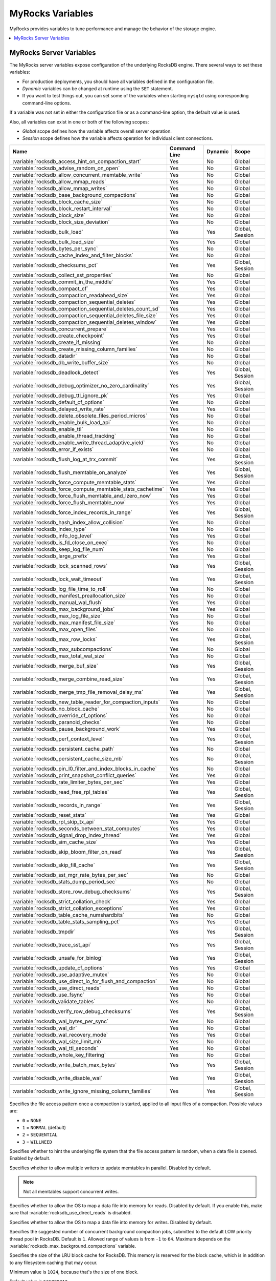 .. _myrocks_variables:

=================
MyRocks Variables
=================

MyRocks provides variables to tune performance
and manage the behavior of the storage engine.

.. contents::
   :local:

.. _myrocks_server_variables:

MyRocks Server Variables
------------------------

The MyRocks server variables expose configuration
of the underlying RocksDB engine.
There several ways to set these variables:

* For production deployments,
  you should have all variables defined in the configuration file.

* *Dynamic* variables can be changed at runtime using the ``SET`` statement.

* If you want to test things out, you can set some of the variables
  when starting ``mysqld`` using corresponding command-line options.

If a variable was not set in either the configuration file
or as a command-line option,
the default value is used.

Also, all variables can exist in one or both of the following scopes:

* *Global* scope defines how the variable affects overall server operation.

* *Session* scope defines how the variable affects operation
  for individual client connections.

.. tabularcolumns:: |p{9cm}|p{2cm}|p{2cm}|p{2cm}|

.. list-table::
   :header-rows: 1

   * - Name
     - Command Line
     - Dynamic
     - Scope
   * - :variable:`rocksdb_access_hint_on_compaction_start`
     - Yes
     - No
     - Global
   * - :variable:`rocksdb_advise_random_on_open`
     - Yes
     - No
     - Global
   * - :variable:`rocksdb_allow_concurrent_memtable_write`
     - Yes
     - No
     - Global
   * - :variable:`rocksdb_allow_mmap_reads`
     - Yes
     - No
     - Global
   * - :variable:`rocksdb_allow_mmap_writes`
     - Yes
     - No
     - Global
   * - :variable:`rocksdb_base_background_compactions`
     - Yes
     - No
     - Global
   * - :variable:`rocksdb_block_cache_size`
     - Yes
     - No
     - Global
   * - :variable:`rocksdb_block_restart_interval`
     - Yes
     - No
     - Global
   * - :variable:`rocksdb_block_size`
     - Yes
     - No
     - Global
   * - :variable:`rocksdb_block_size_deviation`
     - Yes
     - No
     - Global
   * - :variable:`rocksdb_bulk_load`
     - Yes
     - Yes
     - Global, Session
   * - :variable:`rocksdb_bulk_load_size`
     - Yes
     - Yes
     - Global
   * - :variable:`rocksdb_bytes_per_sync`
     - Yes
     - No
     - Global
   * - :variable:`rocksdb_cache_index_and_filter_blocks`
     - Yes
     - No
     - Global
   * - :variable:`rocksdb_checksums_pct`
     - Yes
     - Yes
     - Global, Session
   * - :variable:`rocksdb_collect_sst_properties`
     - Yes
     - No
     - Global
   * - :variable:`rocksdb_commit_in_the_middle`
     - Yes
     - Yes
     - Global
   * - :variable:`rocksdb_compact_cf`
     - Yes
     - Yes
     - Global
   * - :variable:`rocksdb_compaction_readahead_size`
     - Yes
     - Yes
     - Global
   * - :variable:`rocksdb_compaction_sequential_deletes`
     - Yes
     - Yes
     - Global
   * - :variable:`rocksdb_compaction_sequential_deletes_count_sd`
     - Yes
     - Yes
     - Global
   * - :variable:`rocksdb_compaction_sequential_deletes_file_size`
     - Yes
     - Yes
     - Global
   * - :variable:`rocksdb_compaction_sequential_deletes_window`
     - Yes
     - Yes
     - Global
   * - :variable:`rocksdb_concurrent_prepare`
     - Yes
     - Yes
     - Global
   * - :variable:`rocksdb_create_checkpoint`
     - Yes
     - Yes
     - Global
   * - :variable:`rocksdb_create_if_missing`
     - Yes
     - No
     - Global
   * - :variable:`rocksdb_create_missing_column_families`
     - Yes
     - No
     - Global
   * - :variable:`rocksdb_datadir`
     - Yes
     - No
     - Global
   * - :variable:`rocksdb_db_write_buffer_size`
     - Yes
     - No
     - Global
   * - :variable:`rocksdb_deadlock_detect`
     - Yes
     - Yes
     - Global, Session
   * - :variable:`rocksdb_debug_optimizer_no_zero_cardinality`
     - Yes
     - Yes
     - Global, Session
   * - :variable:`rocksdb_debug_ttl_ignore_pk`
     - Yes
     - Yes
     - Global
   * - :variable:`rocksdb_default_cf_options`
     - Yes
     - No
     - Global
   * - :variable:`rocksdb_delayed_write_rate`
     - Yes
     - Yes
     - Global
   * - :variable:`rocksdb_delete_obsolete_files_period_micros`
     - Yes
     - No
     - Global
   * - :variable:`rocksdb_enable_bulk_load_api`
     - Yes
     - No
     - Global
   * - :variable:`rocksdb_enable_ttl`
     - Yes
     - No
     - Global
   * - :variable:`rocksdb_enable_thread_tracking`
     - Yes
     - No
     - Global
   * - :variable:`rocksdb_enable_write_thread_adaptive_yield`
     - Yes
     - No
     - Global
   * - :variable:`rocksdb_error_if_exists`
     - Yes
     - No
     - Global
   * - :variable:`rocksdb_flush_log_at_trx_commit`
     - Yes
     - Yes
     - Global, Session
   * - :variable:`rocksdb_flush_memtable_on_analyze`
     - Yes
     - Yes
     - Global, Session
   * - :variable:`rocksdb_force_compute_memtable_stats`
     - Yes
     - Yes
     - Global
   * - :variable:`rocksdb_force_compute_memtable_stats_cachetime`
     - Yes
     - Yes
     - Global
   * - :variable:`rocksdb_force_flush_memtable_and_lzero_now`
     - Yes
     - Yes
     - Global
   * - :variable:`rocksdb_force_flush_memtable_now`
     - Yes
     - Yes
     - Global
   * - :variable:`rocksdb_force_index_records_in_range`
     - Yes
     - Yes
     - Global, Session
   * - :variable:`rocksdb_hash_index_allow_collision`
     - Yes
     - No
     - Global
   * - :variable:`rocksdb_index_type`
     - Yes
     - No
     - Global
   * - :variable:`rocksdb_info_log_level`
     - Yes
     - Yes
     - Global
   * - :variable:`rocksdb_is_fd_close_on_exec`
     - Yes
     - No
     - Global
   * - :variable:`rocksdb_keep_log_file_num`
     - Yes
     - No
     - Global
   * - :variable:`rocksdb_large_prefix`
     - Yes
     - Yes
     - Global
   * - :variable:`rocksdb_lock_scanned_rows`
     - Yes
     - Yes
     - Global, Session
   * - :variable:`rocksdb_lock_wait_timeout`
     - Yes
     - Yes
     - Global, Session
   * - :variable:`rocksdb_log_file_time_to_roll`
     - Yes
     - No
     - Global
   * - :variable:`rocksdb_manifest_preallocation_size`
     - Yes
     - No
     - Global
   * - :variable:`rocksdb_manual_wal_flush`
     - Yes
     - Yes
     - Global
   * - :variable:`rocksdb_max_background_jobs`
     - Yes
     - Yes
     - Global
   * - :variable:`rocksdb_max_log_file_size`
     - Yes
     - No
     - Global
   * - :variable:`rocksdb_max_manifest_file_size`
     - Yes
     - No
     - Global
   * - :variable:`rocksdb_max_open_files`
     - Yes
     - No
     - Global
   * - :variable:`rocksdb_max_row_locks`
     - Yes
     - Yes
     - Global, Session
   * - :variable:`rocksdb_max_subcompactions`
     - Yes
     - No
     - Global
   * - :variable:`rocksdb_max_total_wal_size`
     - Yes
     - No
     - Global
   * - :variable:`rocksdb_merge_buf_size`
     - Yes
     - Yes
     - Global, Session
   * - :variable:`rocksdb_merge_combine_read_size`
     - Yes
     - Yes
     - Global, Session
   * - :variable:`rocksdb_merge_tmp_file_removal_delay_ms`
     - Yes
     - Yes
     - Global, Session
   * - :variable:`rocksdb_new_table_reader_for_compaction_inputs`
     - Yes
     - No
     - Global
   * - :variable:`rocksdb_no_block_cache`
     - Yes
     - No
     - Global
   * - :variable:`rocksdb_override_cf_options`
     - Yes
     - No
     - Global
   * - :variable:`rocksdb_paranoid_checks`
     - Yes
     - No
     - Global
   * - :variable:`rocksdb_pause_background_work`
     - Yes
     - Yes
     - Global
   * - :variable:`rocksdb_perf_context_level`
     - Yes
     - Yes
     - Global, Session
   * - :variable:`rocksdb_persistent_cache_path`
     - Yes
     - No
     - Global
   * - :variable:`rocksdb_persistent_cache_size_mb`
     - Yes
     - No
     - Global, Session
   * - :variable:`rocksdb_pin_l0_filter_and_index_blocks_in_cache`
     - Yes
     - No
     - Global
   * - :variable:`rocksdb_print_snapshot_conflict_queries`
     - Yes
     - Yes
     - Global
   * - :variable:`rocksdb_rate_limiter_bytes_per_sec`
     - Yes
     - Yes
     - Global
   * - :variable:`rocksdb_read_free_rpl_tables`
     - Yes
     - Yes
     - Global, Session
   * - :variable:`rocksdb_records_in_range`
     - Yes
     - Yes
     - Global, Session
   * - :variable:`rocksdb_reset_stats`
     - Yes
     - Yes
     - Global
   * - :variable:`rocksdb_rpl_skip_tx_api`
     - Yes
     - Yes
     - Global
   * - :variable:`rocksdb_seconds_between_stat_computes`
     - Yes
     - Yes
     - Global
   * - :variable:`rocksdb_signal_drop_index_thread`
     - Yes
     - Yes
     - Global
   * - :variable:`rocksdb_sim_cache_size`
     - Yes
     - Yes
     - Global
   * - :variable:`rocksdb_skip_bloom_filter_on_read`
     - Yes
     - Yes
     - Global, Session
   * - :variable:`rocksdb_skip_fill_cache`
     - Yes
     - Yes
     - Global, Session
   * - :variable:`rocksdb_sst_mgr_rate_bytes_per_sec`
     - Yes
     - No
     - Global
   * - :variable:`rocksdb_stats_dump_period_sec`
     - Yes
     - No
     - Global
   * - :variable:`rocksdb_store_row_debug_checksums`
     - Yes
     - Yes
     - Global, Session
   * - :variable:`rocksdb_strict_collation_check`
     - Yes
     - Yes
     - Global
   * - :variable:`rocksdb_strict_collation_exceptions`
     - Yes
     - Yes
     - Global
   * - :variable:`rocksdb_table_cache_numshardbits`
     - Yes
     - No
     - Global
   * - :variable:`rocksdb_table_stats_sampling_pct`
     - Yes
     - Yes
     - Global
   * - :variable:`rocksdb_tmpdir`
     - Yes
     - Yes
     - Global, Session
   * - :variable:`rocksdb_trace_sst_api`
     - Yes
     - Yes
     - Global, Session
   * - :variable:`rocksdb_unsafe_for_binlog`
     - Yes
     - Yes
     - Global, Session
   * - :variable:`rocksdb_update_cf_options`
     - Yes
     - Yes
     - Global
   * - :variable:`rocksdb_use_adaptive_mutex`
     - Yes
     - No
     - Global
   * - :variable:`rocksdb_use_direct_io_for_flush_and_compaction`
     - Yes
     - No
     - Global
   * - :variable:`rocksdb_use_direct_reads`
     - Yes
     - No
     - Global
   * - :variable:`rocksdb_use_fsync`
     - Yes
     - No
     - Global
   * - :variable:`rocksdb_validate_tables`
     - Yes
     - No
     - Global
   * - :variable:`rocksdb_verify_row_debug_checksums`
     - Yes
     - Yes
     - Global, Session
   * - :variable:`rocksdb_wal_bytes_per_sync`
     - Yes
     - No
     - Global
   * - :variable:`rocksdb_wal_dir`
     - Yes
     - No
     - Global
   * - :variable:`rocksdb_wal_recovery_mode`
     - Yes
     - Yes
     - Global
   * - :variable:`rocksdb_wal_size_limit_mb`
     - Yes
     - No
     - Global
   * - :variable:`rocksdb_wal_ttl_seconds`
     - Yes
     - No
     - Global
   * - :variable:`rocksdb_whole_key_filtering`
     - Yes
     - No
     - Global
   * - :variable:`rocksdb_write_batch_max_bytes`
     - Yes
     - Yes
     - Global, Session
   * - :variable:`rocksdb_write_disable_wal`
     - Yes
     - Yes
     - Global, Session
   * - :variable:`rocksdb_write_ignore_missing_column_families`
     - Yes
     - Yes
     - Global, Session

.. variable:: rocksdb_access_hint_on_compaction_start

  :version 5.7.19-17: Implemented
  :cli: ``--rocksdb-access-hint-on-compaction-start``
  :dyn: No
  :scope: Global
  :vartype: String or Numeric
  :default: ``NORMAL`` or ``1``

Specifies the file access pattern once a compaction is started,
applied to all input files of a compaction.
Possible values are:

* ``0`` = ``NONE``
* ``1`` = ``NORMAL`` (default)
* ``2`` = ``SEQUENTIAL``
* ``3`` = ``WILLNEED``

.. variable:: rocksdb_advise_random_on_open

  :version 5.7.19-17: Implemented
  :cli: ``--rocksdb-advise-random-on-open``
  :dyn: No
  :scope: Global
  :vartype: Boolean
  :default: ``ON``

Specifies whether to hint the underlying file system
that the file access pattern is random,
when a data file is opened.
Enabled by default.

.. variable:: rocksdb_allow_concurrent_memtable_write

  :version 5.7.19-17: Implemented
  :cli: ``--rocksdb-allow-concurrent-memtable-write``
  :dyn: No
  :scope: Global
  :vartype: Boolean
  :default: ``OFF``

Specifies whether to allow multiple writers to update memtables in parallel.
Disabled by default.

.. note:: Not all memtables support concurrent writes.

.. variable:: rocksdb_allow_mmap_reads

  :version 5.7.19-17: Implemented
  :cli: ``--rocksdb-allow-mmap-reads``
  :dyn: No
  :scope: Global
  :vartype: Boolean
  :default: ``OFF``

Specifies whether to allow the OS to map a data file into memory for reads.
Disabled by default.
If you enable this,
make sure that :variable:`rocksdb_use_direct_reads` is disabled.

.. variable:: rocksdb_allow_mmap_writes

  :version 5.7.19-17: Implemented
  :cli: ``--rocksdb-allow-mmap-writes``
  :dyn: No
  :scope: Global
  :vartype: Boolean
  :default: ``OFF``

Specifies whether to allow the OS to map a data file into memory for writes.
Disabled by default.

.. variable:: rocksdb_base_background_compactions

  :version 5.7.19-17: Implemented
  :cli: ``--rocksdb-base-background-compactions``
  :dyn: No
  :scope: Global
  :vartype: Numeric
  :default: ``1``

Specifies the suggested number of concurrent background compaction jobs,
submitted to the default LOW priority thread pool in RocksDB.
Default is ``1``.
Allowed range of values is from ``-1`` to ``64``.
Maximum depends on the :variable:`rocksdb_max_background_compactions`
variable.

.. variable:: rocksdb_block_cache_size

  :version 5.7.19-17: Implemented
  :cli: ``--rocksdb-block-cache-size``
  :dyn: No
  :scope: Global
  :vartype: Numeric
  :default: ``536870912``

Specifies the size of the LRU block cache for RocksDB.
This memory is reserved for the block cache,
which is in addition to any filesystem caching that may occur.

Minimum value is ``1024``,
because that's the size of one block.

Default value is ``536870912``.

Maximum value is ``9223372036854775807``.

.. variable:: rocksdb_block_restart_interval

  :version 5.7.19-17: Implemented
  :cli: ``--rocksdb-block-restart-interval``
  :dyn: No
  :scope: Global
  :vartype: Numeric
  :default: ``16``

Specifies the number of keys for each set of delta encoded data.
Default value is ``16``.
Allowed range is from ``1`` to ``2147483647``.

.. variable:: rocksdb_block_size

  :version 5.7.19-17: Implemented
  :cli: ``--rocksdb-block-size``
  :dyn: No
  :scope: Global
  :vartype: Numeric
  :default: ``4096``

Specifies the size of the data block for reading RocksDB data files.
Default value is ``4096``.
Allowed range is from ``1`` to ``18446744073709551615``.

.. variable:: rocksdb_block_size_deviation

  :version 5.7.19-17: Implemented
  :cli: ``--rocksdb-block-size-deviation``
  :dyn: No
  :scope: Global
  :vartype: Numeric
  :default: ``10``

Specifies the threshold for free space allowed in a data block
(see :variable:`rocksdb_block_size`).
If there is less space remaining,
close the block (and write to new block).
Default value is ``10``, meaning that the block is not closed
until there is less than 10 bits of free space remaining.

Allowed range is from ``1`` to ``2147483647``.

.. variable:: rocksdb_bulk_load

  :version 5.7.19-17: Implemented
  :cli: ``--rocksdb-bulk-load``
  :dyn: Yes
  :scope: Global, Session
  :vartype: Boolean
  :default: ``OFF``

Specifies whether to use bulk load:
MyRocks will ignore checking keys for uniqueness
or acquiring locks during transactions.
Disabled by default.
Enable this only if you are certain that there are no row conflicts,
for example, when setting up a new MyRocks instance from a MySQL dump.

Enabling this variable will also enable
the :variable:`rocksdb_commit_in_the_middle` variable.

.. variable:: rocksdb_bulk_load_size

  :version 5.7.19-17: Implemented
  :cli: ``--rocksdb-bulk-load-size``
  :dyn: Yes
  :scope: Global. Session
  :vartype: Numeric
  :default: ``1000``

Specifies the number of keys to accumulate
before committing them to the storage engine when bulk load is enabled
(see :variable:`rocksdb_bulk_load`).
Default value is ``1000``,
which means that a batch can contain up to 1000 records
before they are implicitly committed.
Allowed range is from ``1`` to ``1073741824``.

.. variable:: rocksdb_bytes_per_sync

  :version 5.7.19-17: Implemented
  :cli: ``--rocksdb-bytes-per-sync``
  :dyn: No
  :scope: Global
  :vartype: Numeric
  :default: ``0``

Specifies how often should the OS sync files to disk
as they are being written, asynchronously, in the background.
This operation can be used to smooth out write I/O over time.
Default value is ``0`` meaning that files are never synced.
Allowed range is up to ``18446744073709551615``.

.. variable:: rocksdb_cache_index_and_filter_blocks

  :version 5.7.19-17: Implemented
  :cli: ``--rocksdb-cache-index-and-filter-blocks``
  :dyn: No
  :scope: Global
  :vartype: Boolean
  :default: ``ON``

Specifies whether RocksDB should use the block cache for caching the index
and bloomfilter data blocks from each data file.
Enabled by default.
If you disable this feature,
RocksDB will allocate additional memory to maintain these data blocks.

.. variable:: rocksdb_checksums_pct

  :version 5.7.19-17: Implemented
  :cli: ``--rocksdb-checksums-pct``
  :dyn: Yes
  :scope: Global, Session
  :vartype: Numeric
  :default: ``100``

Specifies the percentage of rows to be checksummed.
Default value is ``100`` (checksum all rows).
Allowed range is from ``0`` to ``100``.

.. variable:: rocksdb_collect_sst_properties

  :version 5.7.19-17: Implemented
  :cli: ``--rocksdb-collect-sst-properties``
  :dyn: No
  :scope: Global
  :vartype: Boolean
  :default: ``ON``

Specifies whether to collect statistics on each data file
to improve optimizer behavior.
Enabled by default.

.. variable:: rocksdb_commit_in_the_middle

  :version 5.7.19-17: Implemented
  :cli: ``--rocksdb-commit-in-the-middle``
  :dyn: Yes
  :scope: Global
  :vartype: Boolean
  :default: ``OFF``

Specifies whether to commit rows implicitly
when a batch contains more than the value of
:variable:`rocksdb_bulk_load_size`.
This is disabled by default
and will be enabled if :variable:`rocksdb_bulk_load` is enabled.

.. variable:: rocksdb_compact_cf

  :version 5.7.19-17: Implemented
  :cli: ``--rocksdb-compact-cf``
  :dyn: Yes
  :scope: Global
  :vartype: String
  :default:

Specifies the name of the column family to compact.

.. variable:: rocksdb_compaction_readahead_size

  :version 5.7.19-17: Implemented
  :cli: ``--rocksdb-compaction-readahead-size``
  :dyn: Yes
  :scope: Global
  :vartype: Numeric
  :default: ``0``

Specifies the size of reads to perform ahead of compaction.
Default value is ``0``.
Set this to at least 2 megabytes (``16777216``)
when using MyRocks with spinning disks
to ensure sequential reads instead of random.
Maximum allowed value is ``18446744073709551615``.

.. note:: If you set this variable to a non-zero value,
   :variable:`new_table_reader_for_compaction_inputs` is enabled.

.. variable:: rocksdb_compaction_sequential_deletes

  :version 5.7.19-17: Implemented
  :cli: ``--rocksdb-compaction-sequential-deletes``
  :dyn: Yes
  :scope: Global
  :vartype: Numeric
  :default: ``0``

Specifies the threshold to trigger compaction on a file
if it has more than this number of sequential delete markers.
Default value is ``0`` meaning that compaction is not triggered
regardless of the number of delete markers.
Maximum allowed value is ``2000000`` (two million delete markers).

.. note:: Depending on workload patterns,
   MyRocks can potentially maintain large numbers of delete markers,
   which increases latency of queries.
   This compaction feature will reduce latency,
   but may also increase the MyRocks write rate.
   Use this variable together with
   :variable:`rocksdb_compaction_sequential_deletes_file_size`
   to only perform compaction on large files.

.. variable:: rocksdb_compaction_sequential_deletes_count_sd

  :version 5.7.19-17: Implemented
  :cli: ``--rocksdb-compaction-sequential-deletes-count-sd``
  :dyn: Yes
  :scope: Global
  :vartype: Boolean
  :default: ``OFF``

Specifies whether to count single deletes as delete markers
recognized by :variable:`rocksdb_compaction_sequential_deletes`.
Disabled by default.

.. variable:: rocksdb_compaction_sequential_deletes_file_size

  :version 5.7.19-17: Implemented
  :cli: ``--rocksdb-compaction-sequential-deletes-file-size``
  :dyn: Yes
  :scope: Global
  :vartype: Numeric
  :default: ``0``

Specifies the minimum file size required to trigger compaction on it
by :variable:`rocksdb_compaction_sequential_deletes`.
Default value is ``0``,
meaning that compaction is triggered regardless of file size.
Allowed range is from ``-1`` to ``9223372036854775807``.

.. variable:: rocksdb_compaction_sequential_deletes_window

  :version 5.7.19-17: Implemented
  :cli: ``--rocksdb-compaction-sequential-deletes-window``
  :dyn: Yes
  :scope: Global
  :vartype: Numeric
  :default: ``0``

Specifies the size of the window for counting delete markers
by :variable:`rocksdb_compaction_sequential_deletes`.
Default value is ``0``.
Allowed range is up to ``2000000`` (two million).

.. variable:: rocksdb_concurrent_prepare

  :version 5.7.20-18: Implemented
  :dyn: Yes
  :scope: Global
  :vartype: Boolean
  :default: ``ON``

Specifies whether to use a separate queue for memtable writes.
This is enabled by default to ensure that memtable writes
do not lag behind other writes.
If disabled, only one queue is used for all writes.

.. variable:: rocksdb_create_checkpoint

  :version 5.7.19-17: Implemented
  :cli: ``--rocksdb-create-checkpoint``
  :dyn: Yes
  :scope: Global
  :vartype: String
  :default:

Specifies the directory where MyRocks should create a checkpoint.
Empty by default.

.. variable:: rocksdb_create_if_missing

  :version 5.7.19-17: Implemented
  :cli: ``--rocksdb-create-if-missing``
  :dyn: No
  :scope: Global
  :vartype: Boolean
  :default: ``ON``

Specifies whether MyRocks should create its database if it does not exist.
Enabled by default.

.. variable:: rocksdb_create_missing_column_families

  :version 5.7.19-17: Implemented
  :cli: ``--rocksdb-create-missing-column-families``
  :dyn: No
  :scope: Global
  :vartype: Boolean
  :default: ``OFF``

Specifies whether MyRocks should create new column families
if they do not exist.
Disabled by default.

.. variable:: rocksdb_datadir

  :version 5.7.19-17: Implemented
  :cli: ``--rocksdb-datadir``
  :dyn: No
  :scope: Global
  :vartype: String
  :default: ``./.rocksdb``

Specifies the location of the MyRocks data directory.
By default, it is created in the current working directory.

.. variable:: rocksdb_db_write_buffer_size

  :version 5.7.19-17: Implemented
  :cli: ``--rocksdb-db-write-buffer-size``
  :dyn: No
  :scope: Global
  :vartype: Numeric
  :default: ``0``

Specifies the size of the memtable used to store writes in MyRocks.
This is the size per column family.
When this size is reached, the memtable is flushed to persistent media.
Default value is ``0``.
Allowed range is up to ``18446744073709551615``.

.. variable:: rocksdb_deadlock_detect

  :version 5.7.19-17: Implemented
  :cli: ``--rocksdb-deadlock-detect``
  :dyn: Yes
  :scope: Global, Session
  :vartype: Boolean
  :default: ``OFF``

Specifies whether MyRocks should detect deadlocks.
Disabled by default.

.. variable:: rocksdb_debug_optimizer_no_zero_cardinality

  :version 5.7.19-17: Implemented
  :cli: ``--rocksdb-debug-optimizer-no-zero-cardinality``
  :dyn: Yes
  :scope: Global
  :vartype: Boolean
  :default: ``ON``

Specifies whether MyRocks should prevent zero cardinality
by always overriding it with some value.

.. variable:: rocksdb_debug_ttl_ignore_pk

  :version 5.7.20-18: Implemented
  :cli: ``--rocksdb-debug-ttl-ignore-pk``
  :dyn: Yes
  :scope: Global
  :vartype: Boolean
  :default: ``OFF``

Specifies whether compaction filtering should occur on primary key TTL data.
Disable by default.

.. note:: Use only in debug builds.

.. variable:: rocksdb_default_cf_options

  :version 5.7.19-17: Implemented
  :cli: ``--rocksdb-default-cf-options``
  :dyn: No
  :scope: Global
  :vartype: String
  :default:

Specifies the default column family options for MyRocks.
Empty by default.

.. variable:: rocksdb_delayed_write_rate

  :version 5.7.19-17: Implemented
  :cli: ``--rocksdb-delayed-write-rate``
  :dyn: Yes
  :scope: Global
  :vartype: Numeric
  :default: ``16777216``

Specifies the write rate in bytes per second, which should be used
if MyRocks hits a soft limit or threshold for writes.
Default value is ``16777216`` (16 MB/sec).
Allowed range is from ``0`` to ``18446744073709551615``.

.. variable:: rocksdb_delete_obsolete_files_period_micros

  :version 5.7.19-17: Implemented
  :cli: ``--rocksdb-delete-obsolete-files-period-micros``
  :dyn: No
  :scope: Global
  :vartype: Numeric
  :default: ``21600000000``

Specifies the period in microseconds to delete obsolete files
regardless of files removed during compaction.
Default value is ``21600000000`` (6 hours).
Allowed range is up to ``9223372036854775807``.

.. variable:: rocksdb_enable_bulk_load_api

  :version 5.7.19-17: Implemented
  :cli: ``--rocksdb-enable-bulk-load-api``
  :dyn: No
  :scope: Global
  :vartype: Boolean
  :default: ``ON``

Specifies whether to use the ``SSTFileWriter`` feature for bulk loading,
This feature bypasses the memtable,
but requires keys to be inserted into the table
in either ascending or descending order.
Enabled by default.
If disabled, bulk loading uses the normal write path via the memtable
and does not require keys to be inserted in any order.

.. variable:: rocksdb_enable_ttl

  :version 5.7.19-17: Implemented
  :cli: ``--rocksdb-enable-ttl``
  :dyn: No
  :scope: Global
  :vartype: Boolean
  :default: ``ON``

Specifies whether to keep expired TTL records during compaction.
Enabled by default.
If disabled, expired TTL records will be dropped during compaction.

.. variable:: rocksdb_enable_thread_tracking

  :version 5.7.19-17: Implemented
  :cli: ``--rocksdb-enable-thread-tracking``
  :dyn: No
  :scope: Global
  :vartype: Boolean
  :default: ``OFF``

Specifies whether to enable tracking the status of threads
accessing the database.
Disabled by default.
If enabled, thread status will be available via ``GetThreadList()``.

.. variable:: rocksdb_enable_write_thread_adaptive_yield

  :version 5.7.19-17: Implemented
  :cli: ``--rocksdb-enable-write-thread-adaptive-yield``
  :dyn: No
  :scope: Global
  :vartype: Boolean
  :default: ``OFF``

Specifies whether the MyRocks write batch group leader
should wait up to the maximum allowed time
before blocking on a mutex.
Disabled by default.
Enable it to increase throughput for concurrent workloads.

.. variable:: rocksdb_error_if_exists

  :version 5.7.19-17: Implemented
  :cli: ``--rocksdb-error-if-exists``
  :dyn: No
  :scope: Global
  :vartype: Boolean
  :default: ``OFF``

Specifies whether to report an error when a database already exists.
Disabled by default.

.. variable:: rocksdb_flush_log_at_trx_commit

  :version 5.7.19-17: Implemented
  :cli: ``--rocksdb-flush-log-at-trx-commit``
  :dyn: Yes
  :scope: Global, Session
  :vartype: Numeric
  :default: ``1``

Specifies whether to sync on every transaction commit,
similar to |innodb_flush_log_at_trx_commit|_.
Enabled by default, which ensures ACID compliance.

.. |innodb_flush_log_at_trx_commit| replace:: ``innodb_flush_log_at_trx_commit``
.. _innodb_flush_log_at_trx_commit: https://dev.mysql.com/doc/refman/5.7/en/innodb-parameters.html#sysvar_innodb_flush_log_at_trx_commit

Possible values:

* ``0``: Do not sync on transaction commit.
  This provides better performance, but may lead to data inconsistency
  in case of a crash.

* ``1``: Sync on every transaction commit.
  This is set by default and recommended
  as it ensures data consistency,
  but reduces performance.

* ``2``: Sync every second.

.. variable:: rocksdb_flush_memtable_on_analyze

  :version 5.7.19-17: Implemented
  :cli: ``--rocksdb-flush-memtable-on-analyze``
  :dyn: Yes
  :scope: Global, Session
  :vartype: Boolean
  :default: ``ON``

Specifies whether to flush the memtable when running ``ANALYZE`` on a table.
Enabled by default.
This ensures accurate cardinality
by including data in the memtable for calculating stats.

.. variable:: rocksdb_force_compute_memtable_stats

  :version 5.7.19-17: Implemented
  :cli: ``--rocksdb-force-compute-memtable-stats``
  :dyn: Yes
  :scope: Global
  :vartype: Boolean
  :default: ``ON``

Specifies whether data in the memtables should be included
for calculating index statistics
used by the query optimizer.
Enabled by default.
This provides better accuracy, but may reduce performance.

.. variable:: rocksdb_force_compute_memtable_stats_cachetime

  :version 5.7.20-18: Implemented
  :cli: ``--rocksdb-force-compute-memtable-stats-cachetime``
  :dyn: Yes
  :scope: Global
  :vartype: Numeric
  :default: ``60000000``

Specifies the time in microseconds to cache memtable estimates.
Default is 60 seconds.

.. variable:: rocksdb_force_flush_memtable_and_lzero_now

  :version 5.7.19-17: Implemented
  :cli: ``--rocksdb-force-flush-memtable-and-lzero-now``
  :dyn: Yes
  :scope: Global
  :vartype: Boolean
  :default: ``OFF``

Works similar to :variable:`force_flush_memtable_now`
but also flushes all L0 files.

.. variable:: rocksdb_force_flush_memtable_now

  :version 5.7.19-17: Implemented
  :cli: ``--rocksdb-force-flush-memtable-now``
  :dyn: Yes
  :scope: Global
  :vartype: Boolean
  :default: ``OFF``

Forces MyRocks to immediately flush all memtables out to data files.

.. warning:: Use with caution!
   Write requests will be blocked until all memtables are flushed.

.. variable:: rocksdb_force_index_records_in_range

  :version 5.7.19-17: Implemented
  :cli: ``--rocksdb-force-index-records-in-range``
  :dyn: Yes
  :scope: Global, Session
  :vartype: Numeric
  :default: ``1``

Specifies the value used to override the number of rows
returned to query optimizer when ``FORCE INDEX`` is used.
Default value is ``1``.
Allowed range is from ``0`` to ``2147483647``.
Set to ``0`` if you do not want to override the returned value.

.. variable:: rocksdb_hash_index_allow_collision

  :version 5.7.19-17: Implemented
  :cli: ``--rocksdb-hash-index-allow-collision``
  :dyn: No
  :scope: Global
  :vartype: Boolean
  :default: ``ON``

Specifies whether hash collisions are allowed.
Enabled by default, which uses less memory.
If disabled, full prefix is stored to prevent hash collisions.

.. variable:: rocksdb_index_type

  :version 5.7.19-17: Implemented
  :cli: ``--rocksdb-index-type``
  :dyn: No
  :scope: Global
  :vartype: Enum
  :default: ``kBinarySearch``

Specifies the type of indexing used by MyRocks:

* ``kBinarySearch``: Binary search (default).

* ``kHashSearch``: Hash search.

.. variable:: rocksdb_info_log_level

  :version 5.7.19-17: Implemented
  :cli: ``--rocksdb-info-log-level``
  :dyn: Yes
  :scope: Global
  :vartype: Enum
  :default: ``error_level``

Specifies the level for filtering messages written by MyRocks
to the ``mysqld`` log.

* ``debug_level``: Maximum logging (everything including debugging
  log messages)
* ``info_level``
* ``warn_level``
* ``error_level`` (default)
* ``fatal_level``: Minimum logging (only fatal error messages logged)

.. variable:: rocksdb_is_fd_close_on_exec

  :version 5.7.19-17: Implemented
  :cli: ``--rocksdb-is-fd-close-on-exec``
  :dyn: No
  :scope: Global
  :vartype: Boolean
  :default: ``ON``

Specifies whether child processes should inherit open file jandles.
Enabled by default.

.. variable:: rocksdb_keep_log_file_num

  :version 5.7.19-17: Implemented
  :cli: ``--rocksdb-keep-log-file-num``
  :dyn: No
  :scope: Global
  :vartype: Numeric
  :default: ``1000``

Specifies the maximum number of info log files to keep.
Default value is ``1000``.
Allowed range is from ``1`` to ``18446744073709551615``.

.. variable:: rocksdb_large_prefix

  :version 5.7.20-18: Implemented
  :cli: ``--rocksdb-large-prefix``
  :dyn: No
  :scope: Global
  :vartype: Boolean
  :default: ``OFF``

Specifies whether to allow large index key prefixes.
Disabled by default (maximum prefix length is 767 bytes).
If enabled, index key prefixes up to 3072 bytes are allowed.

.. variable:: rocksdb_lock_scanned_rows

  :version 5.7.19-17: Implemented
  :cli: ``--rocksdb-lock-scanned-rows``
  :dyn: Yes
  :scope: Global, Session
  :vartype: Boolean
  :default: ``OFF``

Specifies whether to hold the lock on rows that are scanned during ``UPDATE``
and not actually updated.
Disabled by default.

.. variable:: rocksdb_lock_wait_timeout

  :version 5.7.19-17: Implemented
  :cli: ``--rocksdb-lock-wait-timeout``
  :dyn: Yes
  :scope: Global, Session
  :vartype: Numeric
  :default: ``1``

Specifies the number of seconds MyRocks should wait to acquire a row lock
before aborting the request.
Default value is ``1``.
Allowed range is up to ``1073741824``.

.. variable:: rocksdb_log_file_time_to_roll

  :version 5.7.19-17: Implemented
  :cli: ``--rocksdb-log-file-time-to-roll``
  :dyn: No
  :scope: Global
  :vartype: Numeric
  :default: ``0``

Specifies the period (in seconds) for rotating the info log files.
Default value is ``0``, meaning that the log file is not rotated.
Allowed range is up to ``18446744073709551615``.

.. variable:: rocksdb_manifest_preallocation_size

  :version 5.7.19-17: Implemented
  :cli: ``--rocksdb-manifest-preallocation-size``
  :dyn: No
  :scope: Global
  :vartype: Numeric
  :default: ``0``

Specifies the number of bytes to preallocate for the MANIFEST file
used by MyRocks to store information
about column families, levels, active files, etc.
Default value is ``0``.
Allowed range is up to ``18446744073709551615``.

.. note:: A value of ``4194304`` (4 MB) is reasonable
   to reduce random I/O on XFS.

.. variable:: rocksdb_manual_wal_flush

  :version 5.7.20-18: ``--rocksdb-manual-wal-flush``
  :dyn: Yes
  :scope: Global
  :vartype: Boolean
  :default: ``ON``

Specifies whether WAL should only be flushed manually.
This is enabled by default to ensure that WAL is not flushed automatically.
Instead it relies on manual invocation of FlushWAL
to write the WAL buffer to its file.

.. variable:: rocksdb_max_background_jobs

  :version 5.7.19-17: Implemented
  :cli: ``--rocksdb-max-background-jobs``
  :dyn: Yes
  :scope: Global
  :vartype: Numeric
  :default: ``2``

Specifies the maximum number
of concurrent background compaction and memtable flush threads.
Default value is ``2``.
Allowed range is up to ``64``.

.. variable:: rocksdb_max_log_file_size

  :version 5.7.19-17: Implemented
  :cli: ``--rocksdb-max-log-file-size``
  :dyn: No
  :scope: Global
  :vartype: Numeric
  :default: ``0``

Specifies the maximum size for info log files,
after which the log is rotated.
Default value is ``0``, meaning that only one log file is used.
Allowed range is up to ``18446744073709551615``.

Also see :variable:`rocksdb_log_file_time_to_roll`.

.. variable:: rocksdb_max_manifest_file_size

  :version 5.7.19-17: Implemented
  :cli: ``--rocksdb-manifest-log-file-size``
  :dyn: No
  :scope: Global
  :vartype: Numeric
  :default: ``18446744073709551615``

Specifies the maximum size of the MANIFEST data file,
after which it is rotated.
Default value is also the maximum, making it practically unlimited:
only one manifest file is used.

.. variable:: rocksdb_max_open_files

  :version 5.7.19-17: Implemented
  :cli: ``--rocksdb-max-open-files``
  :dyn: No
  :scope: Global
  :vartype: Numeric
  :default: ``4294967295``

Specifies the maximum number of file handles opened by MyRocks.
Default value is also the maximum, making it practically unlimited:
all opened files remain open.

.. variable:: rocksdb_max_row_locks

  :version 5.7.19-17: Implemented
  :cli: ``--rocksdb-max-row-locks``
  :dyn: Yes
  :scope: Global, Session
  :vartype: Numeric
  :default: ``1073741824``

Specifies the limit on the maximum number of row locks a transaction can have
before it fails.
Default value is also the maximum, making it practically unlimited:
transactions never fail due to row locks.

.. variable:: rocksdb_max_subcompactions

  :version 5.7.19-17: Implemented
  :cli: ``--rocksdb-max-subcompactions``
  :dyn: No
  :scope: Global
  :vartype: Numeric
  :default: ``1``

Specifies the maximum number of threads allowed for each compaction job.
Default value of ``1`` means no subcompactions (one thread per compaction job).
Allowed range is up to ``64``.

.. variable:: rocksdb_max_total_wal_size

  :version 5.7.19-17: Implemented
  :cli: ``--rocksdb-max-total-wal-size``
  :dyn: No
  :scope: Global
  :vartype: Numeric
  :default: ``0``

Specifies the maximum total size of WAL (write-ahead log) files,
after which memtables are flushed.
Default value is ``0``: WAL size limit is chosen dynamically.
Allowed range is up to ``9223372036854775807``.

.. variable:: rocksdb_merge_buf_size

  :version 5.7.19-17: Implemented
  :cli: ``--rocksdb-merge-buf-size``
  :dyn: Yes
  :scope: Global, Session
  :vartype: Numeric
  :default: ``67108864``

Specifies the size (in bytes) of the merge-sort buffers
used to accumulate data during secondary key creation.
New entries are written directly to the lowest level in the database,
instead of updating indexes through the memtable and L0.
These values are sorted using merge-sort,
with buffers set to 64 MB by default (``67108864``).
Allowed range is from ``100`` to ``18446744073709551615``.

.. variable:: rocksdb_merge_combine_read_size

  :version 5.7.19-17: Implemented
  :cli: ``--rocksdb-merge-combine-read-size``
  :dyn: Yes
  :scope: Global, Session
  :vartype: Numeric
  :default: ``1073741824``

Specifies the size (in bytes) of the merge-combine buffer
used for the merge-sort algorithm
as described in :variable:`rocksdb_merge_buf_size`.
Default size is 1 GB (``1073741824``).
Allowed range is from ``100`` to ``18446744073709551615``.

.. variable:: rocksdb_merge_tmp_file_removal_delay_ms

  :version 5.7.20-18: Implemented
  :cli: ``--rocksdb-merge-tmp-file-removal-delay-ms``
  :dyn: No
  :scope: Global, Session
  :vartype: Numeric
  :default: ``0``

Specifies the duration (in milliseconds) to sleep
when removing chunks of the temporary merge file
created during fast index creation.
Default is ``0``, which can cause trim stalls on flash storage
when a lot of files are removed without any delay.
The size of the chunks is controlled with :variable:`rocksdb_merge_buf_size`.

.. variable:: rocksdb_new_table_reader_for_compaction_inputs

  :version 5.7.19-17: Implemented
  :cli: ``--rocksdb-new-table-reader-for-compaction-inputs``
  :dyn: No
  :scope: Global
  :vartype: Boolean
  :default: ``OFF``

Specifies whether MyRocks should create a new file descriptor and table reader
for each compaction input.
Disabled by default.
Enabling this may increase memory consumption,
but will also allow pre-fetch options to be specified for compaction
input files without impacting table readers used for user queries.

.. variable:: rocksdb_no_block_cache

  :version 5.7.19-17: Implemented
  :cli: ``--rocksdb-no-block-cache``
  :dyn: No
  :scope: Global
  :vartype: Boolean
  :default: ``OFF``

Specifies whether to disable the block cache for column families.
Variable is disabled by default,
meaning that using the block cache is allowed.

.. variable:: rocksdb_override_cf_options

  :version 5.7.19-17: Implemented
  :cli: ``--rocksdb-override-cf-options``
  :dyn: No
  :scope: Global
  :vartype: String
  :default:

Specifies option overrides for each column family.
Empty by default.

.. variable:: rocksdb_paranoid_checks

  :version 5.7.19-17: Implemented
  :cli: ``--rocksdb-paranoid-checks``
  :dyn: No
  :scope: Global
  :vartype: Boolean
  :default: ``ON``

Specifies whether MyRocks should re-read the data file
as soon as it is created to verify correctness.
Enabled by default.

.. variable:: rocksdb_pause_background_work

  :version 5.7.19-17: Implemented
  :cli: ``--rocksdb-pause-background-work``
  :dyn: Yes
  :scope: Global
  :vartype: Boolean
  :default: ``OFF``

Specifies whether MyRocks should pause all background operations.
Disabled by default.

.. variable:: rocksdb_perf_context_level

  :version 5.7.19-17: Implemented
  :cli: ``--rocksdb-perf-context-level``
  :dyn: Yes
  :scope: Global, Session
  :vartype: Numeric
  :default: ``0``

Specifies the level of information to capture with the Perf Context plugins.
Default value is ``0``.
Allowed range is up to ``4``.

.. variable:: rocksdb_persistent_cache_path

  :version 5.7.19-17: Implemented
  :cli: ``--rocksdb-persistent-cache-path``
  :dyn: No
  :scope: Global
  :vartype: String
  :default:

Specifies the path to the persistent cache.
Set this together with :variable:`rocksdb_persistent_cache_size_mb`.

.. variable:: rocksdb_persistent_cache_size_mb

  :version 5.7.19-17: Implemented
  :cli: ``--rocksdb-persistent-cache-size-mb``
  :dyn: No
  :scope: Global
  :vartype: Numeric
  :default: ``0``

Specifies the size of the persisten cache in megabytes.
Default is ``0`` (persistent cache disabled).
Allowed range is up to ``18446744073709551615``.
Set this together with :variable:`rocksdb_persistent_cache_path`.

.. variable:: rocksdb_pin_l0_filter_and_index_blocks_in_cache

  :version 5.7.19-17: Implemented
  :cli: ``--rocksdb-pin-l0-filter-and-index-blocks-in-cache``
  :dyn: No
  :scope: Global
  :vartype: Boolean
  :default: ``ON``

Specifies whether MyRocks pins the filter and index blocks in the cache
if :variable:`rocksdb_cache_index_and_filter_blocks` is enabled.
Enabled by default.

.. variable:: rocksdb_print_snapshot_conflict_queries

  :version 5.7.19-17: Implemented
  :cli: ``--rocksdb-print-snapshot-conflict-queries``
  :dyn: Yes
  :scope: Global
  :vartype: Boolean
  :default: ``OFF``

Specifies whether queries that generate snapshot conflicts
should be logged to the error log.
Disabled by default.

.. variable:: rocksdb_rate_limiter_bytes_per_sec

  :version 5.7.19-17: Implemented
  :cli: ``--rocksdb-rate-limiter-bytes-per-sec``
  :dyn: Yes
  :scope: Global
  :vartype: Numeric
  :default: ``0``

Specifies the maximum rate at which MyRocks can write to media
via memtable flushes and compaction.
Default value is ``0`` (write rate is not limited).
Allowed range is up to ``9223372036854775807``.

.. variable:: rocksdb_read_free_rpl_tables

  :version 5.7.19-17: Implemented
  :cli: ``--rocksdb-read-free-rpl-tables``
  :dyn: Yes
  :scope: Global, Session
  :vartype: String
  :default:

Lists tables (as a regular expression)
that should use read-free replication on the slave
(that is, replication without row lookups).
Empty by default.

.. variable:: rocksdb_records_in_range

  :version 5.7.19-17: Implemented
  :cli: ``--rocksdb-records-in-range``
  :dyn: Yes
  :scope: Global, Session
  :vartype: Numeric
  :default: ``0``

Specifies the value to overrride the result of ``records_in_range()``.
Default value is ``0``.
Allowed range is up to ``2147483647``.

.. variable:: rocksdb_reset_stats

  :version 5.7.19-17: Implemented
  :cli: ``--rocksdb-reset-stats``
  :dyn: Yes
  :scope: Global
  :vartype: Boolean
  :default: ``OFF``

Resets MyRocks internal statistics dynamically
(without restarting the server).

.. variable:: rocksdb_rpl_skip_tx_api

  :version 5.7.19-17: Implemented
  :cli: ``--rocksdb-rpl-skip-tx-api``
  :dyn: No
  :scope: Global
  :vartype: Boolean
  :default: ``OFF``

Specifies whether write batches should be used for replication thread
instead of the transaction API.
Disabled by default.

.. variable:: rocksdb_seconds_between_stat_computes

  :version 5.7.19-17: Implemented
  :cli: ``--rocksdb-seconds-between-stat-computes``
  :dyn: Yes
  :scope: Global
  :vartype: Numeric
  :default: ``3600``

Specifies the number of seconds to wait
between recomputation of table statistics for the optimizer.
During that time, only changed indexes are updated.
Default value is ``3600``.
Allowed is from ``0`` to ``4294967295``.

.. variable:: rocksdb_signal_drop_index_thread

  :version 5.7.19-17: Implemented
  :cli: ``--rocksdb-signal-drop-index-thread``
  :dyn: Yes
  :scope: Global
  :vartype: Boolean
  :default: ``OFF``

Signals the MyRocks drop index thread to wake up.

.. variable:: rocksdb_sim_cache_size

  :version 5.7.20-18: Implemented
  :cli: ``--rocksdb-sim-cache-size``
  :dyn: Yes
  :scope: Global
  :vartype: Numeric
  :default: ``0``

Enables simulated cache to see the hit/miss rate with a specific cache size
without actually changing :variable:`rocksdb_block_size`.
Default is ``0``.
Allowed range is up to ``9223372036854775807``.

.. variable:: rocksdb_skip_bloom_filter_on_read

  :version 5.7.19-17: Implemented
  :cli: ``--rocksdb-skip-bloom-filter-on_read``
  :dyn: Yes
  :scope: Global, Session
  :vartype: Boolean
  :default: ``OFF``

Specifies whether bloom filters should be skipped on reads.
Disabled by default (bloom filters are not skipped).

.. variable:: rocksdb_skip_fill_cache

  :version 5.7.19-17: Implemented
  :cli: ``--rocksdb-skip-fill-cache``
  :dyn: Yes
  :scope: Global, Session
  :vartype: Boolean
  :default: ``OFF``

Specifies whether to skip caching data on read requests.
Disabled by default (caching is not skipped).

.. variable:: rocksdb_sst_mgr_rate_bytes_per_sec

  :version 5.7.19-17: Implemented
  :cli: ``--rocksdb-sst-mgr-rate-bytes-per-sec``
  :dyn: Yes
  :scope: Global, Session
  :vartype: Numeric
  :default: ``67108864``

Specifies the maximum rate for writing to data files.
Default value is ``67108864`` (64 MB/sec).
Allowed range is from ``0`` to ``18446744073709551615``.

.. variable:: rocksdb_stats_dump_period_sec

  :version 5.7.19-17: Implemented
  :cli: ``--rocksdb-stats-dump-period-sec``
  :dyn: No
  :scope: Global
  :vartype: Numeric
  :default: ``600``

Specifies the period in seconds for performing a dump of the MyRocks statistics
to the info log.
Default value is ``600``.
Allowed range is up to ``2147483647``.

.. variable:: rocksdb_store_row_debug_checksums

  :version 5.7.19-17: Implemented
  :cli: ``--rocksdb-store-row-debug-checksums``
  :dyn: Yes
  :scope: Global, Session
  :vartype: Boolean
  :default: ``OFF``

Specifies whether to include checksums when writing index or table records.
Disabled by default.

.. variable:: rocksdb_strict_collation_check

  :version 5.7.19-17: Implemented
  :cli: ``--rocksdb-strict-collation-check``
  :dyn: Yes
  :scope: Global
  :vartype: Boolean
  :default: ``ON``

Specifies whether to check and verify
that table indexes have proper collation settings.
Enabled by default.

.. variable:: rocksdb_strict_collation_exceptions

  :version 5.7.19-17: Implemented
  :cli: ``--rocksdb-strict-collation-exceptions``
  :dyn: Yes
  :scope: Global
  :vartype: String
  :default:

Lists tables (as a regular expression) that should be excluded
from verifying case-sensitive collation
enforced by :variable:`rocksdb_strict_collation_check`.
Empty by default.

.. variable:: rocksdb_table_cache_numshardbits

  :version 5.7.19-17: Implemented
  :cli: ``--rocksdb-table-cache-numshardbits``
  :dyn: No
  :scope: Global
  :vartype: Numeric
  :default: ``6``

Specifies the number if table caches.
Default value is ``6``.
Allowed range is from ``0`` to ``2147483647``.

.. variable:: rocksdb_table_stats_sampling_pct

  :version 5.7.19-17: Implemented
  :cli: ``--rocksdb-table-stats-sampling-pct``
  :dyn: Yes
  :scope: Global
  :vartype: Numeric
  :default: ``10``

Specifies the percentage of entries to sample
when collecting statistics about table properties.
Default value is ``10``.
Allowed range is from ``0`` to ``100``.

.. variable:: rocksdb_tmpdir

  :version 5.7.19-17: Implemented
  :cli: ``--rocksdb-tmpdir``
  :dyn: Yes
  :scope: Global, Session
  :vartype: String
  :default:

Specifies the path to the directory for temporary files during DDL operations.

.. variable:: rocksdb_trace_sst_api

  :version 5.7.19-17: Implemented
  :cli: ``--rocksdb-trace-sst-api``
  :dyn: Yes
  :scope: Global, Session
  :vartype: Boolean
  :default: ``OFF``

Specifies whether to generate trace output in the log
for each call to ``SstFileWriter``.
Disabled by default.

.. variable:: rocksdb_unsafe_for_binlog

  :version 5.7.19-17: Implemented
  :cli: ``--rocksdb-unsafe-for-binlog``
  :dyn: Yes
  :scope: Global, Session
  :vartype: Boolean
  :default: ``OFF``

Specifies whether to allow statement-based binary logging
which may break consistency.
Disabled by default.

.. variable:: rocksdb_update_cf_options

  :version 5.7.19-17: Implemented
  :cli: ``--rocksdb-update-cf-options``
  :dyn: No
  :scope: Global
  :vartype: String
  :default:

Specifies option updates for each column family.
Empty by default.

.. variable:: rocksdb_use_adaptive_mutex

  :version 5.7.19-17: Implemented
  :cli: ``--rocksdb-use-adaptive-mutex``
  :dyn: No
  :scope: Global
  :vartype: Boolean
  :default: ``OFF``

Specifies whether to use adaptive mutex
which spins in user space before resorting to the kernel.
Disabled by default.

.. variable:: rocksdb_use_direct_io_for_flush_and_compaction

  :version 5.7.19-17: Implemented
  :cli: ``--rocksdb-use-direct-io-for-flush-and-compaction``
  :dyn: No
  :scope: Global
  :vartype: Boolean
  :default: ``OFF``

Specifies whether to write to data files directly,
without caches or buffers.
Disabled by default.

.. variable:: rocksdb_use_direct_reads

  :version 5.7.19-17: Implemented
  :cli: ``--rocksdb-use-direct-reads``
  :dyn: No
  :scope: Global
  :vartype: Boolean
  :default: ``OFF``

Specifies whether to read data files directly,
without caches or buffers.
Disabled by default.
If you enable this,
make sure that :variable:`rocksdb_allow_mmap_reads` is disabled.

.. variable:: rocksdb_use_fsync

  :version 5.7.19-17: Implemented
  :cli: ``--rocksdb-use-fsync``
  :dyn: No
  :scope: Global
  :vartype: Boolean
  :default: ``OFF``

Specifies whether MyRocks should use ``fsync`` instead of ``fdatasync``
when requesting a sync of a data file.
Disabled by default.

.. variable:: rocksdb_validate_tables

  :version 5.7.19-17: Implemented
  :cli: ``--rocksdb-validate-tables``
  :dyn: No
  :scope: Global
  :vartype: Numeric
  :default: ``1``

Specifies whether to verify that MySQL ``.frm`` files match MyRocks tables.

* ``0``: do not verify.
* ``1``: verify and fail on error (default).
* ``2``: verify and continue with error.

.. variable:: rocksdb_verify_row_debug_checksums

  :version 5.7.19-17: Implemented
  :cli: ``--rocksdb-verify-row-debug-checksums``
  :dyn: Yes
  :scope: Global, Session
  :vartype: Boolean
  :default: ``OFF``

Specifies whether to verify checksums when reading index or table records.
Disabled by default.

.. variable:: rocksdb_wal_bytes_per_sync

  :version 5.7.19-17: Implemented
  :cli: ``--rocksdb-wal-bytes-per-sync``
  :dyn: No
  :scope: Global
  :vartype: Numeric
  :default: ``0``

Specifies how often should the OS sync WAL (write-ahead log) files to disk
as they are being written, asynchronously, in the background.
This operation can be used to smooth out write I/O over time.
Default value is ``0``, meaning that files are never synced.
Allowed range is up to ``18446744073709551615``.

.. variable:: rocksdb_wal_dir

  :version 5.7.19-17: Implemented
  :cli: ``--rocksdb-wal-dir``
  :dyn: No
  :scope: Global
  :vartype: String
  :default:

Specifies the path to the directory where MyRocks stores WAL files.

.. variable:: rocksdb_wal_recovery_mode

  :version 5.7.19-17: Implemented
  :cli: ``--rocksdb-wal-recovery-mode``
  :dyn: Yes
  :scope: Global
  :vartype: Numeric
  :default: ``1``

Specifies the level of tolerance when recovering WAL files
after a system crash.
Default is ``1``.
Allowed range is from ``0`` to ``3``.

.. variable:: rocksdb_wal_size_limit_mb

  :version 5.7.19-17: Implemented
  :cli: ``--rocksdb-wal-size-limit-mb``
  :dyn: No
  :scope: Global
  :vartype: Numeric
  :default: ``0``

Specifies the maximum size of all WAL files in megabytes
before attempting to flush memtables and delete the oldest files.
Default value is ``0`` (never rotated).
Allowed range is up to ``9223372036854775807``.

.. variable:: rocksdb_wal_ttl_seconds

  :version 5.7.19-17: Implemented
  :cli: ``--rocksdb-wal-ttl-seconds``
  :dyn: No
  :scope: Global
  :vartype: Numeric
  :default: ``0``

Specifies the timeout in seconds before deleting archived WAL files.
Default is ``0`` (archived WAL files are never deleted).
Allowed range is up to ``9223372036854775807``.

.. variable:: rocksdb_whole_key_filtering

  :version 5.7.19-17: Implemented
  :cli: ``--rocksdb-whole-key-filtering``
  :dyn: No
  :scope: Global
  :vartype: Boolean
  :default: ``ON``

Specifies whether the bloomfilter should use the whole key for filtering
instead of just the prefix.
Enabled by default.
Make sure that lookups use the whole key for matching.

.. variable:: rocksdb_write_batch_max_bytes

  :version 5.7.20-18: Implemented
  :cli: ``--rocksdb-write-batch-max-bytes``
  :dyn: Yes
  :scope: Global, Session
  :vartype: Numeric
  :default: ``0``

Specifies the maximum size of the write batch in bytes.
Default is ``0``, meaning there is no limit.
Allowed range is up to ``18446744073709551615``.

.. variable:: rocksdb_write_disable_wal

  :version 5.7.19-17: Implemented
  :cli: ``--rocksdb-write-disable-wal``
  :dyn: Yes
  :scope: Global, Session
  :vartype: Boolean
  :default: ``OFF``

Lets you temporarily disable writes to WAL files,
which can be useful for bulk loading.

.. variable:: rocksdb_write_ignore_missing_column_families

  :version 5.7.19-17: Implemented
  :cli: ``--rocksdb-write-ignore-missing-column-families``
  :dyn: Yes
  :scope: Global, Session
  :vartype: Boolean
  :default: ``OFF``

Specifies whether to ignore writes to column families that do not exist.
Disabled by default (writes to non-existent column families are not ignored).
